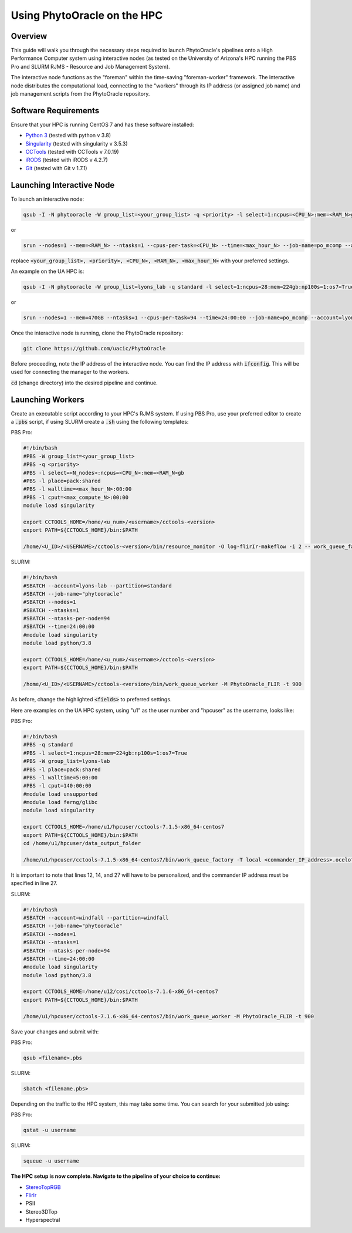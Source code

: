 ****************************
Using PhytoOracle on the HPC
****************************

Overview
========

This guide will walk you through the necessary steps required to launch PhytoOracle's pipelines onto a High Performance Computer system using interactive nodes (as tested on the University of Arizona's HPC running the PBS Pro and SLURM RJMS - Resource and Job Management System).

The interactive node functions as the "foreman" within the time-saving "foreman-worker" framework. The interactive node distributes the computational load, connecting to the "workers" through its IP address (or assigned job name) and job management scripts from the PhytoOracle repository. 

Software Requirements
=====================

Ensure that your HPC is running CentOS 7 and has these software installed:

+ `Python 3 <https://www.python.org/downloads/>`_ (tested with python v 3.8)
+ `Singularity <https://sylabs.io/docs/>`_ (tested with singularity v 3.5.3)
+ `CCTools <https://ccl.cse.nd.edu/software/downloadfiles.php>`_ (tested with CCTools v 7.0.19)
+ `iRODS <https://docs.irods.org/4.2.8/>`_ (tested with iRODS v 4.2.7)
+ `Git <https://git-scm.com/>`_ (tested with Git v 1.7.1)

Launching Interactive Node
===========================

To launch an interactive node:

.. code::
   
   qsub -I -N phytooracle -W group_list=<your_group_list> -q <priority> -l select=1:ncpus=<CPU_N>:mem=<RAM_N>gb:np100s=1:os7=True -l walltime=<max_hour_N>:0:0

or

.. code::

   srun --nodes=1 --mem=<RAM_N> --ntasks=1 --cpus-per-task=<CPU_N> --time=<max_hour_N> --job-name=po_mcomp --account=<your_group_list> --partition=<priority> --mpi=pmi2 --pty bash -i

replace :code:`<your_group_list>, <priority>, <CPU_N>, <RAM_N>, <max_hour_N>` with your preferred settings.

An example on the UA HPC is:

.. code:: 
   
   qsub -I -N phytooracle -W group_list=lyons_lab -q standard -l select=1:ncpus=28:mem=224gb:np100s=1:os7=True -l walltime=12:0:0

or

.. code::

   srun --nodes=1 --mem=470GB --ntasks=1 --cpus-per-task=94 --time=24:00:00 --job-name=po_mcomp --account=lyons-lab --partition=standard --mpi=pmi2 --pty bash -i

Once the interactive node is running, clone the PhytoOracle repository:

.. code::

   git clone https://github.com/uacic/PhytoOracle

Before proceeding, note the IP address of the interactive node. You can find the IP address with :code:`ifconfig`. This will be used for connecting the manager to the workers.

:code:`cd` (change directory) into the desired pipeline and continue.

Launching Workers
=================

Create an executable script according to your HPC's RJMS system. If using PBS Pro, use your preferred editor to create a :code:`.pbs` script, if using SLURM create a :code:`.sh` using the following templates:

PBS Pro:

.. code::

   #!/bin/bash
   #PBS -W group_list=<your_group_list>
   #PBS -q <priority>
   #PBS -l select=<N_nodes>:ncpus=<CPU_N>:mem=<RAM_N>gb
   #PBS -l place=pack:shared
   #PBS -l walltime=<max_hour_N>:00:00  
   #PBS -l cput=<max_compute_N>:00:00
   module load singularity 

   export CCTOOLS_HOME=/home/<u_num>/<username>/cctools-<version>
   export PATH=${CCTOOLS_HOME}/bin:$PATH

   /home/<U_ID>/<USERNAME>/cctools-<version>/bin/resource_monitor -O log-flirIr-makeflow -i 2 -- work_queue_factory -T local <INTERACTIVE_NODE_ADDRESS>.<HPC_SYSTEM> 9123 -w 12 -W 16 --workers-per-cycle 10 --cores=1 -t 900

SLURM:

.. code::

   #!/bin/bash 
   #SBATCH --account=lyons-lab --partition=standard
   #SBATCH --job-name="phytooracle"
   #SBATCH --nodes=1
   #SBATCH --ntasks=1
   #SBATCH --ntasks-per-node=94
   #SBATCH --time=24:00:00
   #module load singularity
   module load python/3.8

   export CCTOOLS_HOME=/home/<u_num>/<username>/cctools-<version>
   export PATH=${CCTOOLS_HOME}/bin:$PATH

   /home/<U_ID>/<USERNAME>/cctools-<version>/bin/work_queue_worker -M PhytoOracle_FLIR -t 900

As before, change the highlighted :code:`<fields>` to preferred settings. 

Here are examples on the UA HPC system, using "u1" as the user number and "hpcuser" as the username, looks like:

PBS Pro:

.. code:: 

   #!/bin/bash
   #PBS -q standard
   #PBS -l select=1:ncpus=28:mem=224gb:np100s=1:os7=True
   #PBS -W group_list=lyons-lab
   #PBS -l place=pack:shared
   #PBS -l walltime=5:00:00
   #PBS -l cput=140:00:00
   #module load unsupported
   #module load ferng/glibc
   module load singularity

   export CCTOOLS_HOME=/home/u1/hpcuser/cctools-7.1.5-x86_64-centos7
   export PATH=${CCTOOLS_HOME}/bin:$PATH
   cd /home/u1/hpcuser/data_output_folder

   /home/u1/hpcuser/cctools-7.1.5-x86_64-centos7/bin/work_queue_factory -T local <commander_IP_address>.ocelote.hpc.arizona.edu 9123 -w 24 -W 26 --workers-per-cycle 10 --cores=1 -t 900

It is important to note that lines 12, 14, and 27 will have to be personalized, and the commander IP address must be specified in line 27.

SLURM:

.. code::

   #!/bin/bash 
   #SBATCH --account=windfall --partition=windfall
   #SBATCH --job-name="phytooracle"
   #SBATCH --nodes=1
   #SBATCH --ntasks=1
   #SBATCH --ntasks-per-node=94
   #SBATCH --time=24:00:00
   #module load singularity
   module load python/3.8

   export CCTOOLS_HOME=/home/u12/cosi/cctools-7.1.6-x86_64-centos7
   export PATH=${CCTOOLS_HOME}/bin:$PATH

   /home/u1/hpcuser/cctools-7.1.6-x86_64-centos7/bin/work_queue_worker -M PhytoOracle_FLIR -t 900

Save your changes and submit with: 

PBS Pro:

.. code::

   qsub <filename>.pbs

SLURM:

.. code::

   sbatch <filename.pbs>

Depending on the traffic to the HPC system, this may take some time. You can search for your submitted job using:

PBS Pro:

.. code:: 

   qstat -u username

SLURM:

.. code::

   squeue -u username

**The HPC setup is now complete. Navigate to the pipeline of your choice to continue:**

+ `StereoTopRGB <https://phytooracle.readthedocs.io/en/latest/4_StereoTopRGB_run.html>`_
+ `FlirIr <https://phytooracle.readthedocs.io/en/latest/5_FlirIr_run.html>`_
+ PSII
+ Stereo3DTop
+ Hyperspectral
